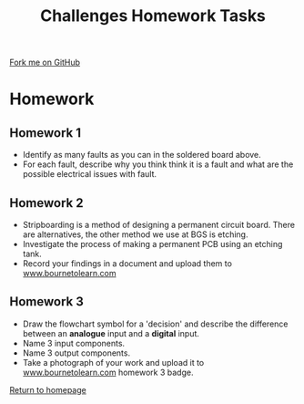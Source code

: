 #+STARTUP:indent
#+HTML_HEAD: <link rel="stylesheet" type="text/css" href="css/styles.css"/>
#+HTML_HEAD_EXTRA: <link href='http://fonts.googleapis.com/css?family=Ubuntu+Mono|Ubuntu' rel='stylesheet' type='text/css'>
#+BEGIN_COMMENT
#+STYLE: <link rel="stylesheet" type="text/css" href="css/styles.css"/>
#+STYLE: <link href='http://fonts.googleapis.com/css?family=Ubuntu+Mono|Ubuntu' rel='stylesheet' type='text/css'>
#+END_COMMENT
#+OPTIONS: f:nil author:nil num:1 creator:nil timestamp:nil 
#+TITLE: Challenges Homework Tasks
#+AUTHOR: C. Delport

#+BEGIN_HTML
<div class=ribbon>
<a href="https://github.com/stsb11/challenges">Fork me on GitHub</a>
</div>
<center>
<img src='img/sboard.jpg' width=33%>
</center>
#+END_HTML

* COMMENT Use as a template
:PROPERTIES:
:HTML_CONTAINER_CLASS: activity
:END:
** Learn It
:PROPERTIES:
:HTML_CONTAINER_CLASS: learn
:END:

** Research It
:PROPERTIES:
:HTML_CONTAINER_CLASS: research
:END:

** Design It
:PROPERTIES:
:HTML_CONTAINER_CLASS: design
:END:

** Build It
:PROPERTIES:
:HTML_CONTAINER_CLASS: build
:END:

** Test It
:PROPERTIES:
:HTML_CONTAINER_CLASS: test
:END:

** Run It
:PROPERTIES:
:HTML_CONTAINER_CLASS: run
:END:

** Document It
:PROPERTIES:
:HTML_CONTAINER_CLASS: document
:END:

** Code It
:PROPERTIES:
:HTML_CONTAINER_CLASS: code
:END:

** Program It
:PROPERTIES:
:HTML_CONTAINER_CLASS: program
:END:

** Try It
:PROPERTIES:
:HTML_CONTAINER_CLASS: try
:END:

** Badge It
:PROPERTIES:
:HTML_CONTAINER_CLASS: badge
:END:

** Save It
:PROPERTIES:
:HTML_CONTAINER_CLASS: save
:END:

e* Introduction
[[file:img/pic.jpg]]
:PROPERTIES:
:HTML_CONTAINER_CLASS: intro
:END:
** What are PIC chips?
:PROPERTIES:
:HTML_CONTAINER_CLASS: research
:END:
Peripheral Interface Controllers are small silicon chips which can be programmed to perform useful tasks.
In school, we tend to use Genie branded chips, like the C08 model you will use in this project. Others (e.g. PICAXE) are available.
PIC chips allow you connect different inputs (e.g. switches) and outputs (e.g. LEDs, motors and speakers), and to control them using flowcharts.
Chips such as these can be found everywhere in consumer electronic products, from toasters to cars. 

While they might not look like much, there is more computational power in a single PIC chip used in school than there was in the space shuttle that went to the moon in the 60's!
** When would I use a PIC chip?
Imagine you wanted to make a flashing bike light; using an LED and a switch alone, you'd need to manually push and release the button to get the flashing effect. A PIC chip could be programmed to turn the LED off and on once a second.
In a board game, you might want to have an electronic dice to roll numbers from 1 to 6 for you. 
In a car, a circuit is needed to ensure that the airbags only deploy when there is a sudden change in speed, AND the passenger is wearing their seatbelt, AND the front or rear bumper has been struck. PIC chips can carry out their instructions very quickly, performing around 1000 instructions per second - as such, they can react far more quickly than a person can. 
* Homework
:PROPERTIES:
:HTML_CONTAINER_CLASS: activity
:END:
** Homework 1
:PROPERTIES:
:HTML_CONTAINER_CLASS: badge
:END:
[[./img/Board_faults.jpg]]
- Identify as many faults as you can in the soldered board above.
- For each fault, describe why you think think it is a fault and what are the possible electrical issues with fault.
** Homework 2
:PROPERTIES:
:HTML_CONTAINER_CLASS: badge
:END:
- Stripboarding is a method of designing a permanent circuit board. There are alternatives, the other method we use at BGS is etching.
- Investigate the process of making a permanent PCB using an etching tank. 
- Record your findings in a document and upload them to [[https://www.bournetolearn.com][www.bournetolearn.com]] 
** Homework 3
:PROPERTIES:
:HTML_CONTAINER_CLASS: badge
:END:
- Draw the flowchart symbol for a 'decision' and describe the difference between an *analogue* input and a *digital* input.
- Name 3 input components.
- Name 3 output components.
- Take a photograph of your work and upload it to [[https://www.bournetolearn.com][www.bournetolearn.com]] homework 3 badge.



[[./index.html][Return to homepage]]

